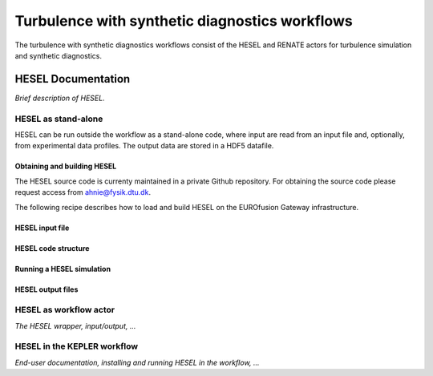 ###############################################
Turbulence with synthetic diagnostics workflows
###############################################
The turbulence with synthetic diagnostics workflows consist of the HESEL and RENATE actors for turbulence simulation and synthetic diagnostics. 

*******************
HESEL Documentation
*******************
*Brief description of HESEL.*

====================
HESEL as stand-alone
====================
HESEL can be run outside the workflow as a stand-alone code, where input are read from an input file and, optionally, from experimental data profiles. The output data are stored in a HDF5 datafile.

Obtaining and building HESEL
============================
The HESEL source code is currenty maintained in a private Github repository. For obtaining the source code please request access from ahnie@fysik.dtu.dk.

The following recipe describes how to load and build HESEL on the EUROfusion Gateway infrastructure.



HESEL input file
================

HESEL code structure
====================

Running a HESEL simulation
==========================

HESEL output files
==================


=======================
HESEL as workflow actor
=======================
*The HESEL wrapper, input/output, ...*

============================
HESEL in the KEPLER workflow
============================
*End-user documentation, installing and running HESEL in the workflow, ...*

.. ********************
.. RENATE Documentation
.. ********************